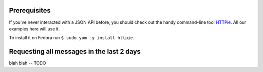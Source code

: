 Prerequisites
-------------

If you've never interacted with a JSON API before, you should
check out the handy command-line tool `HTTPie
<https://github.com/jkbr/httpie#httpie-a-cli-curl-like-tool-for-humans>`_.
All our examples here will use it.

To install it on Fedora run ``$ sudo yum -y install httpie``.

Requesting all messages in the last 2 days
------------------------------------------

blah blah -- TODO

